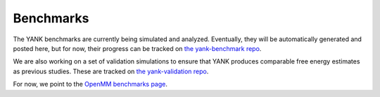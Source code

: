 .. _benchmarks:

**********
Benchmarks
**********

The YANK benchmarks are currently being simulated and analyzed. Eventually, they will be
automatically generated and posted here, but for now, their progress can be tracked on
`the yank-benchmark repo <https://github.com/choderalab/yank-benchmark>`_.

We are also working on a set of validation
simulations to ensure that YANK produces comparable free energy estimates as previous studies. These are tracked on
`the yank-validation repo <https://github.com/choderalab/yank-validation>`_.

For now, we point to the `OpenMM benchmarks page <http://openmm.org/about.html#benchmarks>`_.



